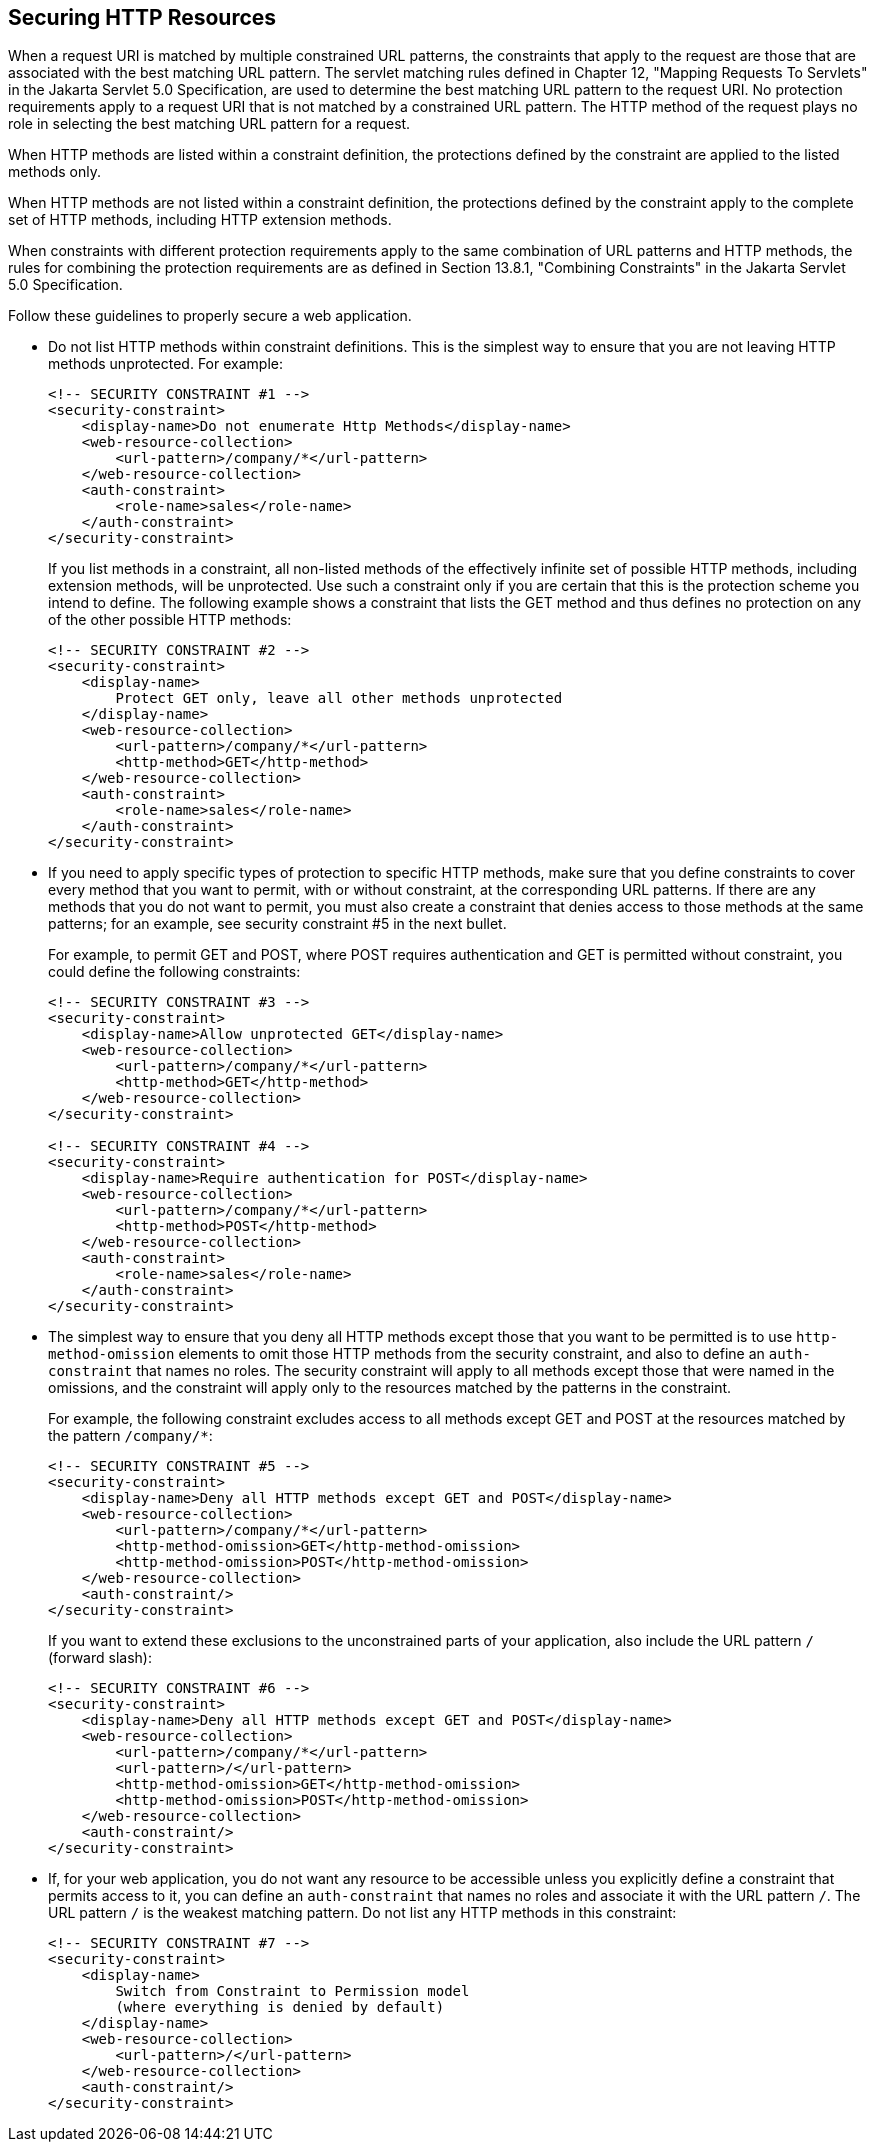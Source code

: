 == Securing HTTP Resources

When a request URI is matched by multiple constrained URL patterns, the constraints that apply to the request are those that are associated with the best matching URL pattern.
The servlet matching rules defined in Chapter 12, "Mapping Requests To Servlets" in the Jakarta Servlet 5.0 Specification, are used to determine the best matching URL pattern to the request URI.
No protection requirements apply to a request URI that is not matched by a constrained URL pattern.
The HTTP method of the request plays no role in selecting the best matching URL pattern for a request.

When HTTP methods are listed within a constraint definition, the protections defined by the constraint are applied to the listed methods only.

When HTTP methods are not listed within a constraint definition, the protections defined by the constraint apply to the complete set of HTTP methods, including HTTP extension methods.

When constraints with different protection requirements apply to the same combination of URL patterns and HTTP methods, the rules for combining the protection requirements are as defined in Section 13.8.1, "Combining Constraints" in the Jakarta Servlet 5.0 Specification.

Follow these guidelines to properly secure a web application.

* Do not list HTTP methods within constraint definitions.
This is the simplest way to ensure that you are not leaving HTTP methods unprotected.
For example:
+
[source,xml]
----
<!-- SECURITY CONSTRAINT #1 -->
<security-constraint>
    <display-name>Do not enumerate Http Methods</display-name>
    <web-resource-collection>
        <url-pattern>/company/*</url-pattern>
    </web-resource-collection>
    <auth-constraint>
        <role-name>sales</role-name>
    </auth-constraint>
</security-constraint>
----
+
If you list methods in a constraint, all non-listed methods of the effectively infinite set of possible HTTP methods, including extension methods, will be unprotected.
Use such a constraint only if you are certain that this is the protection scheme you intend to define.
The following example shows a constraint that lists the GET method and thus defines no protection on any of the other possible HTTP methods:
+
[source,xml]
----
<!-- SECURITY CONSTRAINT #2 -->
<security-constraint>
    <display-name>
        Protect GET only, leave all other methods unprotected
    </display-name>
    <web-resource-collection>
        <url-pattern>/company/*</url-pattern>
        <http-method>GET</http-method>
    </web-resource-collection>
    <auth-constraint>
        <role-name>sales</role-name>
    </auth-constraint>
</security-constraint>
----

* If you need to apply specific types of protection to specific HTTP methods, make sure that you define constraints to cover every method that you want to permit, with or without constraint, at the corresponding URL patterns.
If there are any methods that you do not want to permit, you must also create a constraint that denies access to those methods at the same patterns; for an example, see security constraint #5 in the next bullet.
+
For example, to permit GET and POST, where POST requires authentication and GET is permitted without constraint, you could define the following constraints:
+
[source,xml]
----
<!-- SECURITY CONSTRAINT #3 -->
<security-constraint>
    <display-name>Allow unprotected GET</display-name>
    <web-resource-collection>
        <url-pattern>/company/*</url-pattern>
        <http-method>GET</http-method>
    </web-resource-collection>
</security-constraint>

<!-- SECURITY CONSTRAINT #4 -->
<security-constraint>
    <display-name>Require authentication for POST</display-name>
    <web-resource-collection>
        <url-pattern>/company/*</url-pattern>
        <http-method>POST</http-method>
    </web-resource-collection>
    <auth-constraint>
        <role-name>sales</role-name>
    </auth-constraint>
</security-constraint>
----

* The simplest way to ensure that you deny all HTTP methods except those that you want to be permitted is to use `http-method-omission` elements to omit those HTTP methods from the security constraint, and also to define an `auth-constraint` that names no roles.
The security constraint will apply to all methods except those that were named in the omissions, and the constraint will apply only to the resources matched by the patterns in the constraint.
+
For example, the following constraint excludes access to all methods except GET and POST at the resources matched by the pattern `/company/*`:
+
[source,xml]
----
<!-- SECURITY CONSTRAINT #5 -->
<security-constraint>
    <display-name>Deny all HTTP methods except GET and POST</display-name>
    <web-resource-collection>
        <url-pattern>/company/*</url-pattern>
        <http-method-omission>GET</http-method-omission>
        <http-method-omission>POST</http-method-omission>
    </web-resource-collection>
    <auth-constraint/>
</security-constraint>
----
+
If you want to extend these exclusions to the unconstrained parts of your application, also include the URL pattern `/` (forward slash):
+
[source,xml]
----
<!-- SECURITY CONSTRAINT #6 -->
<security-constraint>
    <display-name>Deny all HTTP methods except GET and POST</display-name>
    <web-resource-collection>
        <url-pattern>/company/*</url-pattern>
        <url-pattern>/</url-pattern>
        <http-method-omission>GET</http-method-omission>
        <http-method-omission>POST</http-method-omission>
    </web-resource-collection>
    <auth-constraint/>
</security-constraint>
----

* If, for your web application, you do not want any resource to be accessible unless you explicitly define a constraint that permits access to it, you can define an `auth-constraint` that names no roles and associate it with the URL pattern `/`.
The URL pattern `/` is the weakest matching pattern.
Do not list any HTTP methods in this constraint:
+
[source,xml]
----
<!-- SECURITY CONSTRAINT #7 -->
<security-constraint>
    <display-name>
        Switch from Constraint to Permission model
        (where everything is denied by default)
    </display-name>
    <web-resource-collection>
        <url-pattern>/</url-pattern>
    </web-resource-collection>
    <auth-constraint/>
</security-constraint>
----
